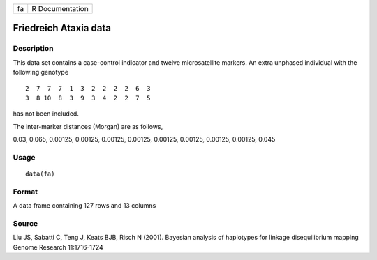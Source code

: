 +----+-----------------+
| fa | R Documentation |
+----+-----------------+

Friedreich Ataxia data
----------------------

Description
~~~~~~~~~~~

This data set contains a case-control indicator and twelve
microsatellite markers. An extra unphased individual with the following
genotype

::

     2  7  7  7  1  3  2  2  2  2  6  3
     3  8 10  8  3  9  3  4  2  2  7  5

has not been included.

The inter-marker distances (Morgan) are as follows,

0.03, 0.065, 0.00125, 0.00125, 0.00125, 0.00125, 0.00125, 0.00125,
0.00125, 0.00125, 0.045

Usage
~~~~~

::

    data(fa)

Format
~~~~~~

A data frame containing 127 rows and 13 columns

Source
~~~~~~

Liu JS, Sabatti C, Teng J, Keats BJB, Risch N (2001). Bayesian analysis
of haplotypes for linkage disequilibrium mapping Genome Research
11:1716-1724
